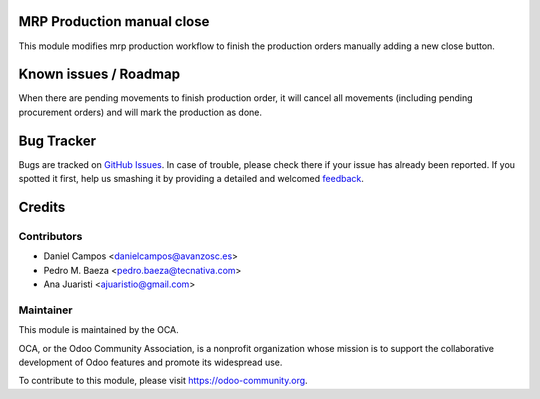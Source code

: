 .. image:: https://img.shields.io/badge/licence-AGPL--3-blue.svg
    :alt: License: AGPL-3

MRP Production manual close
===========================

This module modifies mrp production workflow to finish the production orders
manually adding a new close button.

Known issues / Roadmap
======================

When there are pending movements to finish production order, it will cancel all
movements (including pending procurement orders) and will mark the production
as done.


Bug Tracker
===========

Bugs are tracked on `GitHub Issues <https://github.com/OCA/manufacture/issues>`_. In case of trouble, please
check there if your issue has already been reported. If you spotted it first,
help us smashing it by providing a detailed and welcomed `feedback <https://github.com/OCA/manufacture/issues/new?body=module:%20mrp_production_manual_close%0Aversion:%208.0%0A%0A**Steps%20to%20reproduce**%0A-%20...%0A%0A**Current%20behavior**%0A%0A**Expected%20behavior**>`_.


Credits
=======

Contributors
------------
* Daniel Campos <danielcampos@avanzosc.es>
* Pedro M. Baeza <pedro.baeza@tecnativa.com>
* Ana Juaristi <ajuaristio@gmail.com>


Maintainer
----------

.. image:: https://odoo-community.org/logo.png
   :alt: Odoo Community Association
   :target: https://odoo-community.org

This module is maintained by the OCA.

OCA, or the Odoo Community Association, is a nonprofit organization whose
mission is to support the collaborative development of Odoo features and
promote its widespread use.

To contribute to this module, please visit https://odoo-community.org.